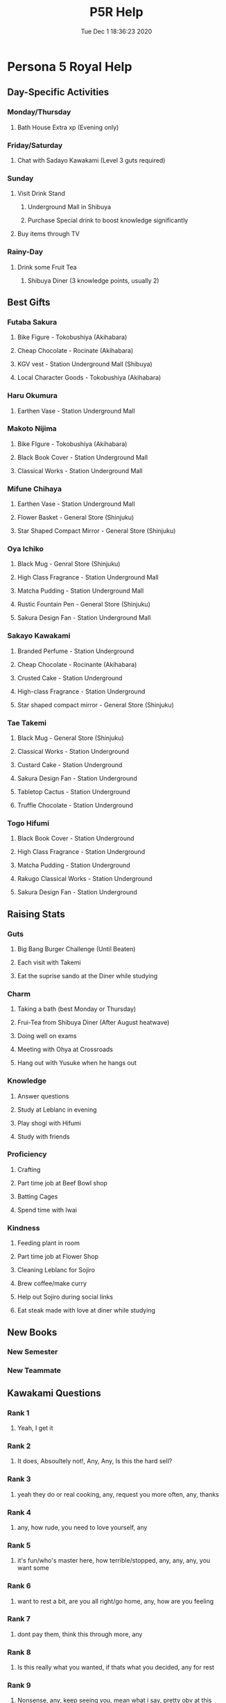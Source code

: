 #+TITLE: P5R Help
#+DATE: Tue Dec  1 18:36:23 2020 
* Persona 5 Royal Help
** Day-Specific Activities 
*** Monday/Thursday
**** Bath House Extra xp (Evening only)
*** Friday/Saturday
**** Chat with Sadayo Kawakami (Level 3 guts required)
*** Sunday
**** Visit Drink Stand
***** Underground Mall in Shibuya
***** Purchase Special drink to boost knowledge significantly
**** Buy items through TV
*** Rainy-Day
**** Drink some Fruit Tea
***** Shibuya Diner (3 knowledge points, usually 2)
** Best Gifts
*** Futaba Sakura
**** Bike Figure - Tokobushiya (Akihabara)
**** Cheap Chocolate - Rocinate (Akihabara)
**** KGV vest - Station Underground Mall (Shibuya)
**** Local Character Goods - Tokobushiya (Akihabara)
*** Haru Okumura
**** Earthen Vase - Station Underground Mall
*** Makoto Nijima
**** Bike FIgure - Tokobushiya (Akihabara)
**** Black Book Cover - Station Underground Mall
**** Classical Works - Station Underground Mall
*** Mifune Chihaya
**** Earthen Vase - Station Underground Mall
**** Flower Basket - General Store (Shinjuku)
**** Star Shaped Compact Mirror - General Store (Shinjuku)
*** Oya Ichiko
**** Black Mug - Genral Store (Shinjuku)
**** High Class Fragrance - Station Underground Mall
**** Matcha Pudding - Station Underground Mall
**** Rustic Fountain Pen - General Store (Shinjuku)
**** Sakura Design Fan - Station Underground Mall
*** Sakayo Kawakami
**** Branded Perfume - Station Underground
**** Cheap Chocolate - Rocinante (Akihabara)
**** Crusted Cake - Station Underground
**** High-class Fragrance - Station Underground
**** Star shaped compact mirror - General Store (Shinjuku)
*** Tae Takemi
**** Black Mug - General Store (Shinjuku)
**** Classical Works - Station Underground
**** Custard Cake - Station Underground
**** Sakura Design Fan - Station Underground
**** Tabletop Cactus - Station Underground
**** Truffle Chocolate - Station Underground
*** Togo Hifumi
**** Black Book Cover - Station Underground
**** High Class Fragrance - Station Underground
**** Matcha Pudding - Station Underground
**** Rakugo Classical Works - Station Underground
**** Sakura Design Fan - Station Underground
** Raising Stats
*** Guts
**** Big Bang Burger Challenge (Until Beaten)
**** Each visit with Takemi
**** Eat the suprise sando at the Diner while studying
*** Charm
**** Taking a bath (best Monday or Thursday)
**** Frui-Tea from Shibuya Diner (After August heatwave)
**** Doing well on exams
**** Meeting with Ohya at Crossroads
**** Hang out with Yusuke when he hangs out
*** Knowledge
**** Answer questions
**** Study at Leblanc in evening
**** Play shogi with Hifumi
**** Study with friends
*** Proficiency
**** Crafting
**** Part time job at Beef Bowl shop
**** Batting Cages
**** Spend time with Iwai
*** Kindness
**** Feeding plant in room
**** Part time job at Flower Shop
**** Cleaning Leblanc for Sojiro
**** Brew coffee/make curry
**** Help out Sojiro during social links
**** Eat steak made with love at diner while studying
** New Books
*** New Semester
*** New Teammate
** Kawakami Questions
*** Rank 1
**** Yeah, I get it 
*** Rank 2
**** It does, Absoultely not!, Any, Any, Is this the hard sell?
*** Rank 3
**** yeah they do or real cooking, any, request you more often, any, thanks
*** Rank 4
**** any, how rude, you need to love yourself, any
*** Rank 5
**** it's fun/who's master here, how terrible/stopped, any, any, any, you want some
*** Rank 6
**** want to rest a bit, are you all right/go home, any, how are you feeling
*** Rank 7
**** dont pay them, think this through more, any
*** Rank 8
**** Is this really what you wanted, if thats what you decided, any for rest
*** Rank 9
**** Nonsense, any, keep seeing you, mean what i say, pretty obv at this point
*** Rank 10
**** Literally any but have to pick that's the best part
** Kasumi Yoshizawa Guide
*** Rank 2
**** We're just getting started/done with this
**** next time, then
**** any 
**** any
**** impressive
*** Rank 3
**** Making beno
**** touched/looks good
**** all for you
**** def uniquie
**** any
**** any
**** any
**** any
**** any
*** Rank 4
**** You're Looking to buy
**** pretty modern look
**** of course/keep going
**** any
**** good choice
**** any
**** everyon deals with that
**** work at it together
**** glad to hear/more confident
*** Rank 5
**** suprise yea
**** any
**** ill watch
**** any
**** congrats, i saw
**** important
**** any
**** swimming/gymnastics
*** Rank 6
**** any till last then youll face it or so what
*** Rank 7
**** any
**** any
**** you okay
**** isn't true
**** any
**** any
**** love a good challenge
*** Rank 8
**** walk up to sumire
**** any till last
**** resale shop, online
*** Rank 9
**** any
**** any
**** of course I do
**** any
**** go ahead
**** any
**** love you too
**** any
**** any
**** get used to it
*** Rank 10
**** Literally any

